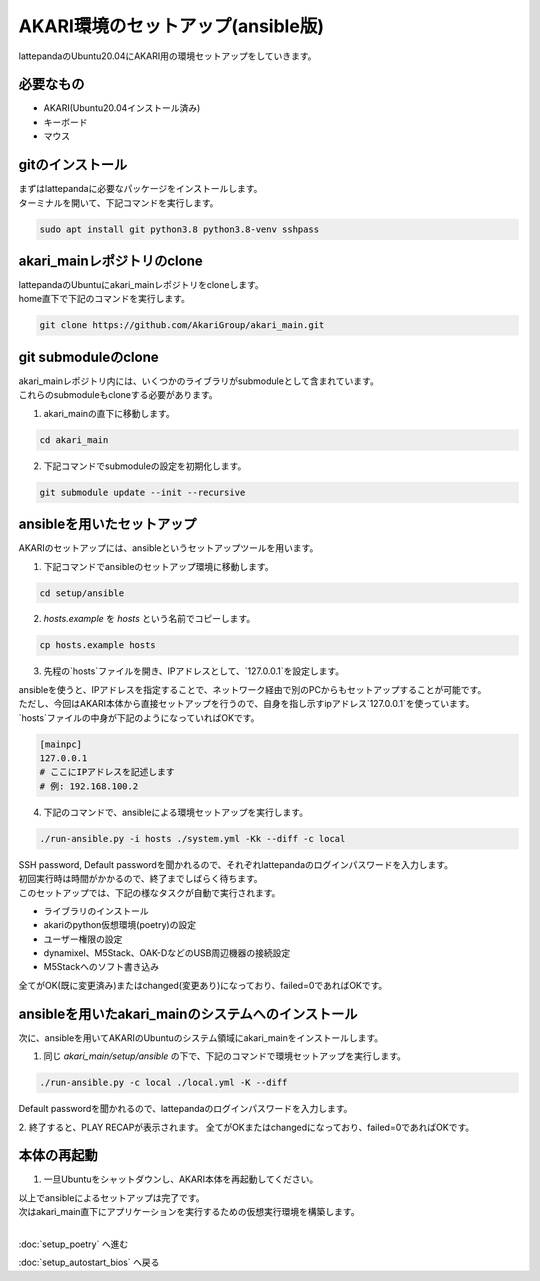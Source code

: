 ***********
AKARI環境のセットアップ(ansible版)
***********

lattepandaのUbuntu20.04にAKARI用の環境セットアップをしていきます。

=============================
必要なもの
=============================

* AKARI(Ubuntu20.04インストール済み)
* キーボード
* マウス

=============================
gitのインストール
=============================

| まずはlattepandaに必要なパッケージをインストールします。
| ターミナルを開いて、下記コマンドを実行します。

.. code-block:: bash

    sudo apt install git python3.8 python3.8-venv sshpass

=============================
akari_mainレポジトリのclone
=============================

| lattepandaのUbuntuにakari_mainレポジトリをcloneします。
| home直下で下記のコマンドを実行します。

.. code-block:: bash

    git clone https://github.com/AkariGroup/akari_main.git

=============================
git submoduleのclone
=============================

| akari_mainレポジトリ内には、いくつかのライブラリがsubmoduleとして含まれています。
| これらのsubmoduleもcloneする必要があります。

1. akari_mainの直下に移動します。

.. code-block:: bash

    cd akari_main

2. 下記コマンドでsubmoduleの設定を初期化します。

.. code-block:: bash

    git submodule update --init --recursive

=============================
ansibleを用いたセットアップ
=============================

AKARIのセットアップには、ansibleというセットアップツールを用います。

1. 下記コマンドでansibleのセットアップ環境に移動します。

.. code-block:: bash

    cd setup/ansible

2. `hosts.example` を `hosts` という名前でコピーします。

.. code-block:: bash

    cp hosts.example hosts

3. 先程の`hosts`ファイルを開き、IPアドレスとして、`127.0.0.1`を設定します。

| ansibleを使うと、IPアドレスを指定することで、ネットワーク経由で別のPCからもセットアップすることが可能です。
| ただし、今回はAKARI本体から直接セットアップを行うので、自身を指し示すipアドレス`127.0.0.1`を使っています。
| `hosts`ファイルの中身が下記のようになっていればOKです。

.. code-block:: yaml

    [mainpc]
    127.0.0.1
    # ここにIPアドレスを記述します
    # 例: 192.168.100.2

4. 下記のコマンドで、ansibleによる環境セットアップを実行します。

.. code-block:: bash

    ./run-ansible.py -i hosts ./system.yml -Kk --diff -c local

| SSH password, Default passwordを聞かれるので、それぞれlattepandaのログインパスワードを入力します。
| 初回実行時は時間がかかるので、終了までしばらく待ちます。
| このセットアップでは、下記の様なタスクが自動で実行されます。

* ライブラリのインストール
* akariのpython仮想環境(poetry)の設定
* ユーザー権限の設定
* dynamixel、M5Stack、OAK-DなどのUSB周辺機器の接続設定
* M5Stackへのソフト書き込み

全てがOK(既に変更済み)またはchanged(変更あり)になっており、failed=0であればOKです。

.. image:: ../../images/ansible.jpg
    :width: 600px

====================================================
ansibleを用いたakari_mainのシステムへのインストール
====================================================

次に、ansibleを用いてAKARIのUbuntuのシステム領域にakari_mainをインストールします。

1. 同じ `akari_main/setup/ansible` の下で、下記のコマンドで環境セットアップを実行します。

.. code-block:: bash

   ./run-ansible.py -c local ./local.yml -K --diff

| Default passwordを聞かれるので、lattepandaのログインパスワードを入力します。

2. 終了すると、PLAY RECAPが表示されます。
全てがOKまたはchangedになっており、failed=0であればOKです。

=============================
本体の再起動
=============================

1. 一旦Ubuntuをシャットダウンし、AKARI本体を再起動してください。


| 以上でansibleによるセットアップは完了です。
| 次はakari_main直下にアプリケーションを実行するための仮想実行環境を構築します。
|

:doc:`setup_poetry` へ進む

:doc:`setup_autostart_bios` へ戻る

